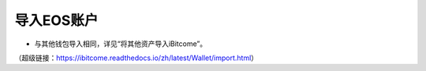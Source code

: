导入EOS账户
---------------------

- 与其他钱包导入相同，详见“将其他资产导入iBitcome”。

（超级链接：https://ibitcome.readthedocs.io/zh/latest/Wallet/import.html）
